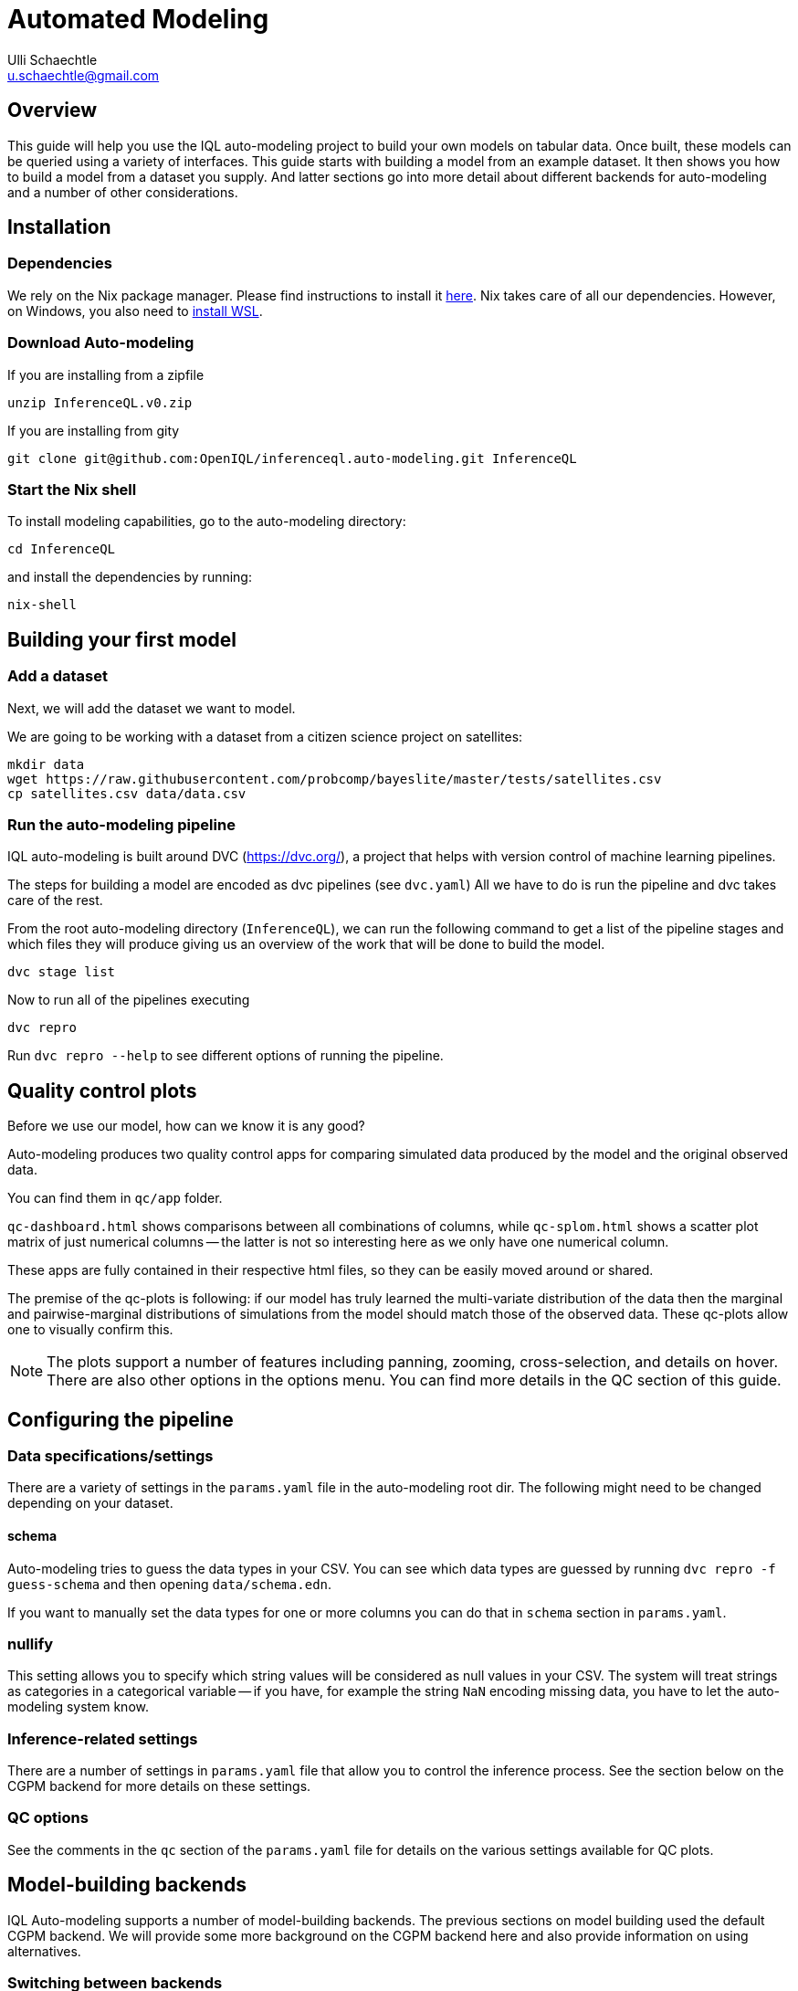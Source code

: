 = Automated Modeling
Ulli Schaechtle <u.schaechtle@gmail.com>

== Overview

This guide will help you use the IQL auto-modeling project to build your own
models on tabular data. Once built, these models can be queried using a variety
of interfaces. This guide starts with building a model from an example dataset.
It then shows you how to build a model from a dataset you supply. And latter
sections go into more detail about different backends for auto-modeling and a number of other considerations.

== Installation

=== Dependencies

We rely on the Nix package manager. Please find instructions to install it https://nixos.org/download.html[here]. Nix takes
care of all our dependencies. However, on Windows, you also need to https://docs.microsoft.com/en-us/windows/wsl/install[install WSL].

=== Download Auto-modeling

If you are installing from a zipfile
[source,bash]
----
unzip InferenceQL.v0.zip
----
If you are installing from gity
[source,bash]
----
git clone git@github.com:OpenIQL/inferenceql.auto-modeling.git InferenceQL
----

=== Start the Nix shell

To install modeling capabilities, go to the auto-modeling directory:
[source,bash]
----
cd InferenceQL
----
and install the dependencies by running:
[source,bash]
----
nix-shell
----

== Building your first model

=== Add a dataset

Next, we will add the dataset we want to model.

We are going to be working with a dataset from a citizen science project on
satellites:

[source,bash]
----
mkdir data
wget https://raw.githubusercontent.com/probcomp/bayeslite/master/tests/satellites.csv
cp satellites.csv data/data.csv
----


=== Run the auto-modeling pipeline

IQL auto-modeling is built around DVC (https://dvc.org/), a project that helps with version control of machine learning pipelines.

The steps for building a model are encoded as dvc pipelines (see `dvc.yaml`) All we have to do is run the pipeline and dvc takes care of the rest.

From the root auto-modeling directory (`InferenceQL`), we can run the following command to get a list of the pipeline stages and which files they will produce giving us an overview of the work that will be done to build the model.
[source,bash]
----
dvc stage list
----

Now to run all of the pipelines executing
[source,bash]
----
dvc repro
----
Run `dvc repro --help` to see different options of running the pipeline.


== Quality control plots

Before we use our model, how can we know it is any good?

Auto-modeling produces two quality control apps for comparing simulated data produced by the model and the original observed data.

You can find them in `qc/app` folder.

`qc-dashboard.html` shows comparisons between all combinations of columns, while `qc-splom.html` shows a scatter plot matrix of just numerical columns -- the latter is not so interesting here as we only have one numerical column.

These apps are fully contained in their respective html files, so they can be easily moved around or shared.

The premise of the qc-plots is following: if our model has truly learned the multi-variate distribution of the data then the marginal and pairwise-marginal distributions of simulations from the model should match those of the observed data. These qc-plots allow one to visually confirm this.

NOTE: The plots support a number of features including panning, zooming, cross-selection, and details on hover. There are also other options in the options menu. You can find more details in the QC section of this guide.

== Configuring the pipeline

=== Data specifications/settings

There are a variety of settings in the `params.yaml` file in the auto-modeling root dir. The following might need to be changed depending on your dataset.

==== schema

Auto-modeling tries to guess the data types in your CSV. You can see which data types are guessed by running `dvc repro -f guess-schema` and then opening `data/schema.edn`.

If you want to manually set the data types for one or more columns you can do that in `schema` section in `params.yaml`.

=== nullify

This setting allows you to specify which string values will be considered as
null values in your CSV. The system will treat strings as categories in a
categorical variable -- if you have, for example the string `NaN` encoding
missing data, you have to let the auto-modeling system know.

=== Inference-related settings

There are a number of settings in `params.yaml` file that allow you to control the inference process. See the section below on the CGPM backend for more details on these settings.

=== QC options

See the comments in the `qc` section of the `params.yaml` file for details on the various settings available for QC plots.


== Model-building backends

IQL Auto-modeling supports a number of model-building backends. The previous sections on model building used the default CGPM backend. We will provide some more background on the CGPM backend here and also provide information on using alternatives.

=== Switching between backends

Each backend is encoded as a `yaml` file. When `dvc repro -f` is run, the yaml file for backend currently named `dvc.yaml` is run. To switch to a different backend, rename `dvc.yaml` to any temporary name. And rename the yaml file for the backend to you want to use to `dvc.yaml`.

=== CGPM

==== Key points
* Default backend
* Written in Python
* Robust
* DVC yaml filename: `dvc.yaml`

==== Settings
The following settings in `params.yaml` allow you to control the inferece process using the default backend, CGPM.

- `sample_count` — This lets you set the number of CrossCat models to learn, which together will comprise the ensemble.
- `cgpm > minutes` — The amount of time (minutes) to spend on inference. Use this setting or `cgpm > iterations` but not both.
- `cgpm > iterations` — The number CGPM interations to spend on inference. Use this setting or `cgpm > minutes` but not both.

==== Outputs

The key artifacts produced are as follows.

===== Individual CrossCat models

In `data/xcat/`, you can find multiple CrossCat models. Each one is a `.edn` file named `sample.0.edn`, `sample.1.edn`, etc. Any one of these individual CrossCat models can be used in an Observable notebook or in the IQL Viz spreadsheet app.

===== Ensemble of CrossCat models

`data/sppl/merged.json` is a sum-product network representation of all of the individual CrossCat models merged together forming an ensemble. This file can be used by IQL Query to start an IQL query server. The query server can then respond to sum-product queries from both an Observable notebook and the IQL Viz spreadsheet app. This is covered in a latter section.

=== Loom and CGPM

==== Key points
* Loom used to learn structure
* CGPM used to learn hyperparameters
* Loom is written in C with Python bindings
* Robust
* DVC yaml filename: `dvc-loom.yaml`

==== Setup
TODO: notes on getting the Docker image.

==== Settings
All the settings in `params.yaml` that apply to the CGPM backend also apply to the LOOM + CGPM backend. In addition, there are the following.

- `loom > extra_passes` — The number of extra inference passes to perform when learning structure.

==== Outputs
The outputs produced are the same as those produced by the CGPM backend. Please see the ouputs section for that backend.

=== Clojurecat

==== Key points
* Written in Clojure
* Usable from both the JVM and the browser (JS environments)
* Fewest requirements
* Experimental (there are know issues)
* DVC yaml filename: `dvc-clojurecat.yaml`

==== Settings
- `clojurecat > iterations` — This setting controls the amount of inference to perform.

==== Outputs

We can find our newly produced CrossCat model at `data/xcat/model.edn`.

=== Streaming Inference

==== Key points
* Experimental
* DVC yaml filename: `dvc-stream.yaml`

== References

TBD

